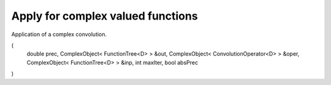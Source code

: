 ---------------------
Apply for complex valued functions
---------------------

Application of a complex convolution.


.. doxygenfunction:: mrcpp::apply
(
    double prec, ComplexObject< FunctionTree<D> > &out,
    ComplexObject< ConvolutionOperator<D> > &oper, ComplexObject< FunctionTree<D> > &inp,
    int maxIter, bool absPrec
)